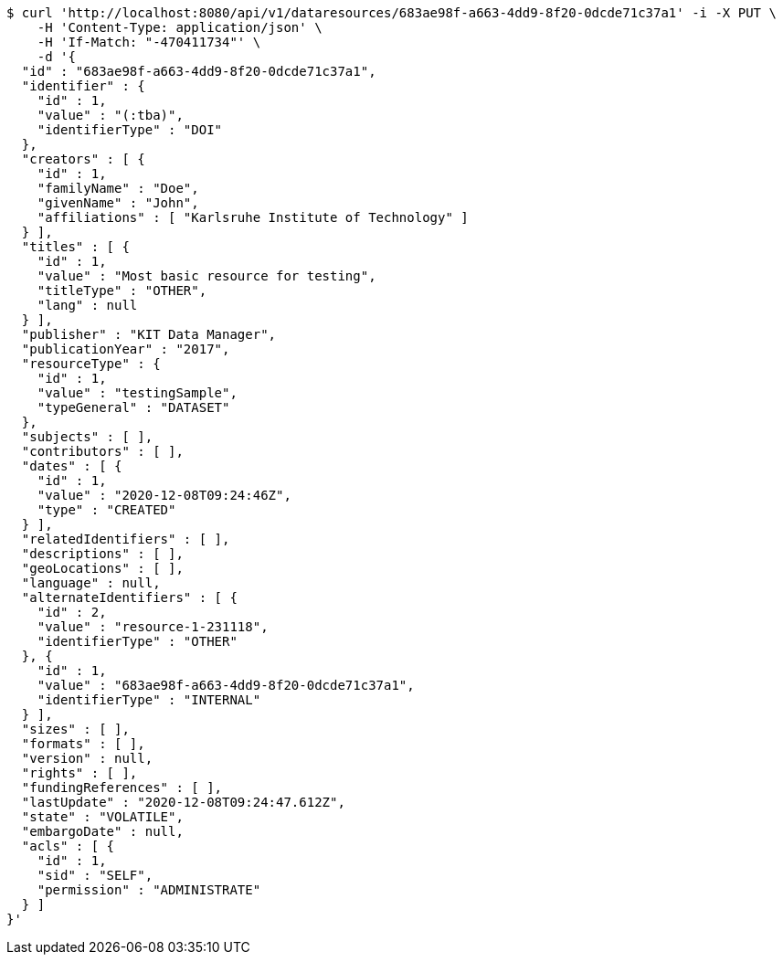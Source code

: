 [source,bash]
----
$ curl 'http://localhost:8080/api/v1/dataresources/683ae98f-a663-4dd9-8f20-0dcde71c37a1' -i -X PUT \
    -H 'Content-Type: application/json' \
    -H 'If-Match: "-470411734"' \
    -d '{
  "id" : "683ae98f-a663-4dd9-8f20-0dcde71c37a1",
  "identifier" : {
    "id" : 1,
    "value" : "(:tba)",
    "identifierType" : "DOI"
  },
  "creators" : [ {
    "id" : 1,
    "familyName" : "Doe",
    "givenName" : "John",
    "affiliations" : [ "Karlsruhe Institute of Technology" ]
  } ],
  "titles" : [ {
    "id" : 1,
    "value" : "Most basic resource for testing",
    "titleType" : "OTHER",
    "lang" : null
  } ],
  "publisher" : "KIT Data Manager",
  "publicationYear" : "2017",
  "resourceType" : {
    "id" : 1,
    "value" : "testingSample",
    "typeGeneral" : "DATASET"
  },
  "subjects" : [ ],
  "contributors" : [ ],
  "dates" : [ {
    "id" : 1,
    "value" : "2020-12-08T09:24:46Z",
    "type" : "CREATED"
  } ],
  "relatedIdentifiers" : [ ],
  "descriptions" : [ ],
  "geoLocations" : [ ],
  "language" : null,
  "alternateIdentifiers" : [ {
    "id" : 2,
    "value" : "resource-1-231118",
    "identifierType" : "OTHER"
  }, {
    "id" : 1,
    "value" : "683ae98f-a663-4dd9-8f20-0dcde71c37a1",
    "identifierType" : "INTERNAL"
  } ],
  "sizes" : [ ],
  "formats" : [ ],
  "version" : null,
  "rights" : [ ],
  "fundingReferences" : [ ],
  "lastUpdate" : "2020-12-08T09:24:47.612Z",
  "state" : "VOLATILE",
  "embargoDate" : null,
  "acls" : [ {
    "id" : 1,
    "sid" : "SELF",
    "permission" : "ADMINISTRATE"
  } ]
}'
----